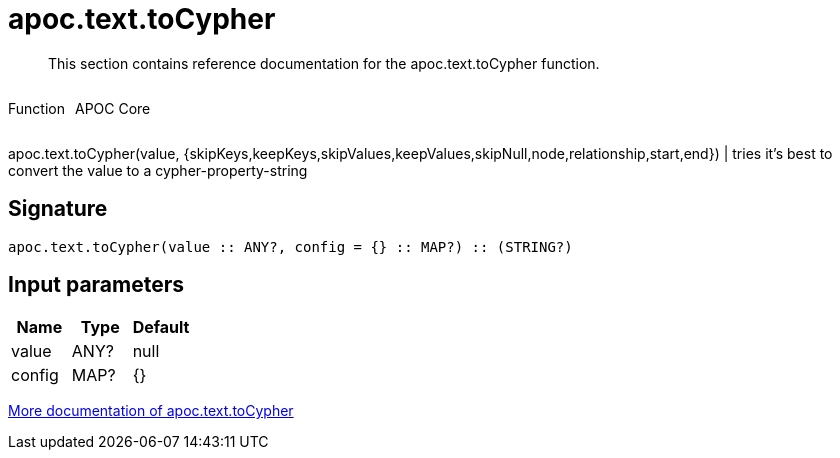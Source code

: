 ////
This file is generated by DocsTest, so don't change it!
////

= apoc.text.toCypher
:description: This section contains reference documentation for the apoc.text.toCypher function.

[abstract]
--
{description}
--

++++
<div style='display:flex'>
<div class='paragraph type function'><p>Function</p></div>
<div class='paragraph release core' style='margin-left:10px;'><p>APOC Core</p></div>
</div>
++++

apoc.text.toCypher(value, {skipKeys,keepKeys,skipValues,keepValues,skipNull,node,relationship,start,end}) | tries it's best to convert the value to a cypher-property-string

== Signature

[source]
----
apoc.text.toCypher(value :: ANY?, config = {} :: MAP?) :: (STRING?)
----

== Input parameters
[.procedures, opts=header]
|===
| Name | Type | Default 
|value|ANY?|null
|config|MAP?|{}
|===

xref::misc/text-functions.adoc[More documentation of apoc.text.toCypher,role=more information]

